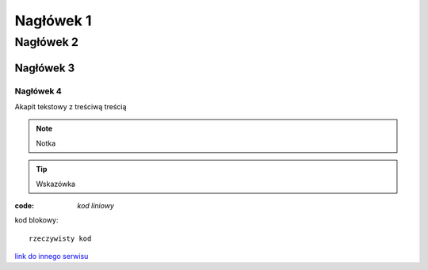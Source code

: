 Nagłówek 1
##########

Nagłówek 2
**********

Nagłówek 3
==========

Nagłówek 4
----------

Akapit tekstowy z treściwą treścią

.. note:: Notka

.. tip:: Wskazówka

:code: `kod liniowy`

kod blokowy::

  rzeczywisty kod

`link do innego serwisu <https://github.com/>`_
